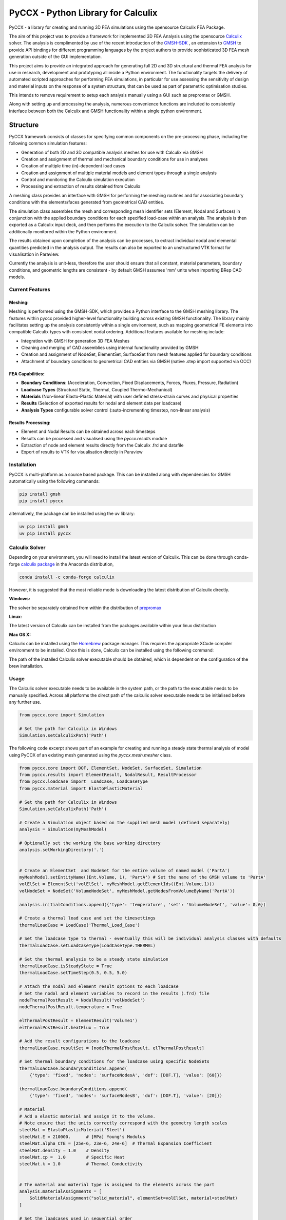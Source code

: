 PyCCX - Python Library for Calculix
=======================================

.. image:: https://github.com/drlukeparry/pyccx/workflows/Python%20application/badge.svg
    :target: https://github.com/drlukeparry/pyccx/actions
.. image:: https://readthedocs.org/projects/pyccx/badge/?version=latest
    :target: https://pyccx.readthedocs.io/en/latest/?badge=latest
    :alt: Documentation Status
.. image:: https://badge.fury.io/py/PyCCX.svg
    :target: https://badge.fury.io
.. image:: https://img.shields.io/badge/Made%20with-Python-1f425f.svg
   :target: https://www.python.org/
.. image:: https://img.shields.io/pypi/l/pyccx.svg
   :target: https://pypi.python.org/pypi/pyccx/
..  image:: https://img.shields.io/pypi/pyversions/pyccx.svg
   :target: https://pypi.python.org/pypi/pyccx/

PyCCX - a library for creating and running 3D FEA simulations using the opensource Calculix FEA Package.

The aim of this project was to provide a framework for implemented 3D FEA Analysis using the opensource
`Calculix <http://www.calculix.de>`_ solver. The analysis is complimented by use of the recent introduction of the
`GMSH-SDK <http://https://gitlab.onelab.info/gmsh/gmsh/api>`_ , an extension to `GMSH <http://gmsh.info/>`_ to provide
API bindings for different programming languages by the project authors to provide sophisticated 3D FEA mesh
generation outside of the GUI implementation.

This project aims to provide an integrated approach for generating full
2D and 3D structural and thermal FEA analysis for use in research, development and prototyping all inside a
Python environment. The functionality targets the delivery of automated scripted approaches for performing FEA simulations,
in particular for use assessing the sensitivity of design and material inputs on the response of a system structure, that
can be used as part of parametric optimisation studies.

This intends to remove requirement to setup each analysis manually using a GUI such as prepromax or GMSH.

Along with setting up and processing the analysis, numerous convenience functions are included to consistently interface
between both the Calculix and GMSH functionality within a single python environment.

Structure
##############

PyCCX framework consists of classes for specifying common components on the pre-processing phase, including the following
common simulation features:

* Generation of both 2D and 3D compatible analysis meshes for use with Calculix via GMSH
* Creation and assignment of thermal and mechanical boundary conditions for use in analyses
* Creation of multiple time (in)-dependent load cases
* Creation and assignment of multiple material models and element types through a single analysis
* Control and monitoring the Calculix simulation execution
* Processing and extraction of results obtained from Calculix

A meshing class provides an interface with GMSH for performing the meshing routines and for associating
boundary conditions with the elements/faces generated from geometrical CAD entities.

The simulation class assembles the mesh and corresponding mesh identifier sets (Element, Nodal and Surfaces)
in conjunction with the applied boundary conditions for each specified load-case within an analysis. The analysis
is then exported as a Calculix input deck, and then performs the execution to the Calculix solver. The simulation
can be additionally monitored within the Python environment.

The results obtained upon completion of the analysis can be processes, to extract individual nodal and elemental quantities
predicted in the analysis output. The results can also be exported to an unstructured VTK format for visualisation in
Paraview.

Currently the analysis is unit-less, therefore the user should ensure that all constant, material parameters, boundary
conditions, and geometric lengths are consistent - by default GMSH assumes 'mm' units when importing BRep CAD models.

Current Features
******************

Meshing:
---------
Meshing is performed using the GMSH-SDK, which provides a Python interface to the GMSH meshing library. The features
within pyccx provided higher-level functionality building across existing GMSH functionality. The library mainly
facilitates setting up the analysis consistently within a single environment, such as mapping geometrical FE elements
into compatible Calculix types with consistent nodal ordering. Additional features available for meshing include:

* Integration with GMSH for generation 3D FEA Meshes
* Cleaning and merging of CAD assemblies using internal functionality provided by GMSH
* Creation and assignment of NodeSet, ElementSet, SurfaceSet from mesh features applied for boundary conditions
* Attachment of boundary conditions to geometrical CAD entities via GMSH (native .step import supported via OCC)

FEA Capabilities:
-------------------

* **Boundary Conditions**: (Acceleration, Convection, Fixed Displacements, Forces, Fluxes, Pressure, Radiation)
* **Loadcase Types** (Structural Static, Thermal, Coupled Thermo-Mechanical)
* **Materials** (Non-linear Elasto-Plastic Material) with user defined stress-strain curves and physical properties
* **Results** (Selection of exported results for nodal and element data per loadcase)
* **Analysis Types** configurable solver control (:auto-incrementing timestep, non-linear analysis)

Results Processing:
----------------------
* Element and Nodal Results can be obtained across each timesteps
* Results can be processed and visualised using the `pyccx.results` module
* Extraction of node and element results directly from the Calculix .frd and datafile
* Export of results to VTK for visualisation directly in Paraview


Installation
*************
PyCCX is multi-platform as a source based package. This can be installed along with dependencies for GMSH automatically
using the following commands:

.. code:: bash

    pip install gmsh
    pip install pyccx

alternatively, the package can be installed using the uv library:

.. code:: bash

    uv pip install gmsh
    uv pip install pyccx

Calculix Solver
*****************

Depending on your environment, you will need to install the latest version of Calculix. This can be done through
conda-forge `calculix package <https://anaconda.org/conda-forge/calculix>`_ in the Anaconda distribution,

.. code:: bash

    conda install -c conda-forge calculix

However, it is suggested that the most reliable mode is downloading the latest distribution of Calculix directly.

**Windows:**

The solver be separately obtained from within the distribution of `prepromax <https://prepomax.fs.um.si>`_

**Linux:**

The latest version of Calculix can be installed from the packages available within your linux distribution

**Mac OS X:**

Calculix can be installed using the `Homebrew <https://brew.sh/>`_ package manager. This requires the appropriate XCode
compiler environment to be installed. Once this is done, Calculix can be installed using the following command:

.. code:: bash
    brew tap costerwi/homebrew-calculix
    brew install calculix-ccx

The path of the installed Calculix solver executable should be obtained, which is dependent on the configuration of the
brew installation.

Usage
*************

The Calculix solver executable needs to be available in the system path, or the path to the executable needs to be manually
specified. Across all platforms the direct path of the calculix solver executable needs to be initialised before any
further use.

.. code:: python

    from pyccx.core import Simulation

    # Set the path for Calculix in Windows
    Simulation.setCalculixPath('Path')


The following code excerpt shows part of an example for creating and running a steady state thermal analysis of model
using PyCCX of an existing mesh generated using the `pyccx.mesh.mesher` class.

.. code:: python

    from pyccx.core import DOF, ElementSet, NodeSet, SurfaceSet, Simulation
    from pyccx.results import ElementResult, NodalResult, ResultProcessor
    from pyccx.loadcase import  LoadCase, LoadCaseType
    from pyccx.material import ElastoPlasticMaterial

    # Set the path for Calculix in Windows
    Simulation.setCalculixPath('Path')

    # Create a Simulation object based on the supplied mesh model (defined separately)
    analysis = Simulation(myMeshModel)

    # Optionally set the working the base working directory
    analysis.setWorkingDirectory('.')


    # Create an ElementSet  and NodeSet for the entire volume of named model ('PartA')
    myMeshModel.setEntityName((Ent.Volume, 1), 'PartA') # Set the name of the GMSH volume to 'PartA'
    volElSet = ElementSet('volElSet', myMeshModel.getElementIds((Ent.Volume,1)))
    volNodeSet = NodeSet('VolumeNodeSet', myMeshModel.getNodesFromVolumeByName('PartA'))

    analysis.initialConditions.append({'type': 'temperature', 'set': 'VolumeNodeSet', 'value': 0.0})

    # Create a thermal load case and set the timesettings
    thermalLoadCase = LoadCase('Thermal_Load_Case')

    # Set the loadcase type to thermal - eventually this will be individual analysis classes with defaults
    thermalLoadCase.setLoadCaseType(LoadCaseType.THERMAL)

    # Set the thermal analysis to be a steady state simulation
    thermalLoadCase.isSteadyState = True
    thermalLoadCase.setTimeStep(0.5, 0.5, 5.0)

    # Attach the nodal and element result options to each loadcase
    # Set the nodal and element variables to record in the results (.frd) file
    nodeThermalPostResult = NodalResult('volNodeSet')
    nodeThermalPostResult.temperature = True

    elThermalPostResult = ElementResult('Volume1')
    elThermalPostResult.heatFlux = True

    # Add the result configurations to the loadcase
    thermalLoadCase.resultSet = [nodeThermalPostResult, elThermalPostResult]

    # Set thermal boundary conditions for the loadcase using specific NodeSets
    thermalLoadCase.boundaryConditions.append(
        {'type': 'fixed', 'nodes': 'surfaceNodesA', 'dof': [DOF.T], 'value': [60]})

    thermalLoadCase.boundaryConditions.append(
        {'type': 'fixed', 'nodes': 'surfaceNodesB', 'dof': [DOF.T], 'value': [20]})

    # Material
    # Add a elastic material and assign it to the volume.
    # Note ensure that the units correctly correspond with the geometry length scales
    steelMat = ElastoPlasticMaterial('Steel')
    steelMat.E = 210000.      # [MPa] Young's Modulus
    steelMat.alpha_CTE = [25e-6, 23e-6, 24e-6]  # Thermal Expansion Coefficient
    steelMat.density = 1.0    # Density
    steelMat.cp =  1.0        # Specific Heat
    steelMat.k = 1.0          # Thermal Conductivity


    # The material and material type is assigned to the elements across the part
    analysis.materialAssignments = [
        SolidMaterialAssignment("solid_material", elementSet=volElSet, material=steelMat)
    ]

    # Set the loadcases used in sequential order
    analysis.loadCases = [thermalLoadCase]

    # Run the analysis #
    analysis.run()

    # Open the results  file ('input') is currently the file that is generated by PyCCX
    results = analysis.results()
    results.load()

    # Export the results to VTK format as a significant timestep for post-processing
    import pyccx.utils.exporters as exporters
    exporters.exportToVTK('result.vtu', results, inc=-1)


The basic usage is split between the meshing facilities provided by GMSH and analysing a problem using the Calculix
Solver. Further documented examples are provided in `examples <https://github.com/drlukeparry/pyccx/tree/master/examples>`_ .

The current changelog is found in the `CHANGELOG <https://github.com/drlukeparry/pyccx/tree/dev/CHANGELOG.md'>`_ .
